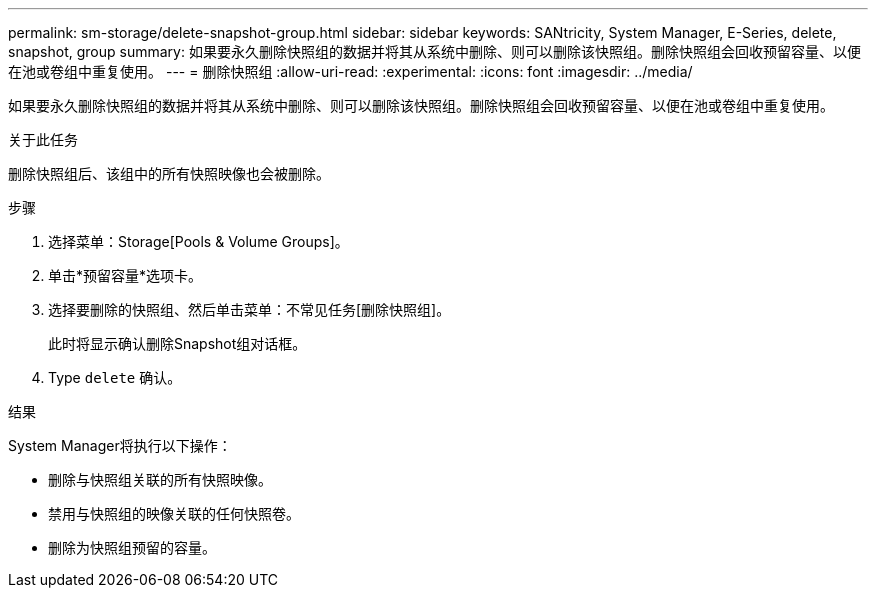 ---
permalink: sm-storage/delete-snapshot-group.html 
sidebar: sidebar 
keywords: SANtricity, System Manager, E-Series, delete, snapshot, group 
summary: 如果要永久删除快照组的数据并将其从系统中删除、则可以删除该快照组。删除快照组会回收预留容量、以便在池或卷组中重复使用。 
---
= 删除快照组
:allow-uri-read: 
:experimental: 
:icons: font
:imagesdir: ../media/


[role="lead"]
如果要永久删除快照组的数据并将其从系统中删除、则可以删除该快照组。删除快照组会回收预留容量、以便在池或卷组中重复使用。

.关于此任务
删除快照组后、该组中的所有快照映像也会被删除。

.步骤
. 选择菜单：Storage[Pools & Volume Groups]。
. 单击*预留容量*选项卡。
. 选择要删除的快照组、然后单击菜单：不常见任务[删除快照组]。
+
此时将显示确认删除Snapshot组对话框。

. Type `delete` 确认。


.结果
System Manager将执行以下操作：

* 删除与快照组关联的所有快照映像。
* 禁用与快照组的映像关联的任何快照卷。
* 删除为快照组预留的容量。

